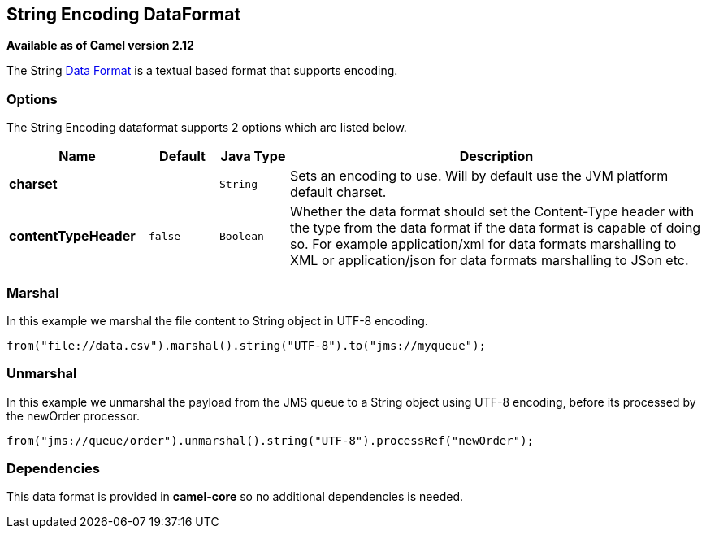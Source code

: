 == String Encoding DataFormat

*Available as of Camel version 2.12*

The String link:data-format.html[Data Format] is a textual based format
that supports encoding.

### Options

// dataformat options: START
The String Encoding dataformat supports 2 options which are listed below.



[width="100%",cols="2s,1m,1m,6",options="header"]
|===
| Name | Default | Java Type | Description
| charset |  | String | Sets an encoding to use. Will by default use the JVM platform default charset.
| contentTypeHeader | false | Boolean | Whether the data format should set the Content-Type header with the type from the data format if the data format is capable of doing so. For example application/xml for data formats marshalling to XML or application/json for data formats marshalling to JSon etc.
|===
// dataformat options: END

### Marshal

In this example we marshal the file content to String object in UTF-8
encoding.

[source,java]
----------------------------------------------------------------------
from("file://data.csv").marshal().string("UTF-8").to("jms://myqueue");
----------------------------------------------------------------------

### Unmarshal

In this example we unmarshal the payload from the JMS queue to a String
object using UTF-8 encoding, before its processed by the newOrder
processor.

[source,java]
-----------------------------------------------------------------------------
from("jms://queue/order").unmarshal().string("UTF-8").processRef("newOrder");
-----------------------------------------------------------------------------

### Dependencies

This data format is provided in *camel-core* so no additional
dependencies is needed.
